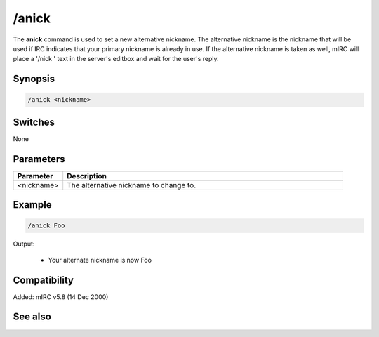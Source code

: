 /anick
======

The **anick** command is used to set a new alternative nickname. The alternative nickname is the nickname that will be used if IRC indicates that your primary nickname is already in use. If the alternative nickname is taken as well, mIRC will place a '/nick ' text in the server's editbox and wait for the user's reply.

Synopsis
--------

.. code:: text

    /anick <nickname>

Switches
--------

None

Parameters
----------

.. list-table::
    :widths: 15 85
    :header-rows: 1

    * - Parameter
      - Description
    * - <nickname>
      - The alternative nickname to change to.

Example
-------

.. code:: text

    /anick Foo

Output:

  * Your alternate nickname is now Foo

Compatibility
-------------

Added: mIRC v5.8 (14 Dec 2000)

See also
--------

.. hlist::
    :columns: 4

    * :doc:`$mnick </identifiers/mnick>`
    * :doc:`$anick </identifiers/anick>`
    * :doc:`$me </identifiers/me>`
    * :doc:`/identd </commands/identd>`
